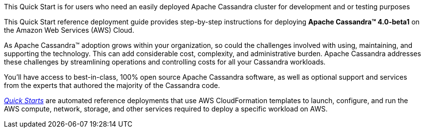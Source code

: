 // Replace the content in <>
// Identify your target audience and explain how/why they would use this Quick Start.
//Avoid borrowing text from third-party websites (copying text from AWS service documentation is fine). Also, avoid marketing-speak, focusing instead on the technical aspect.

This Quick Start is for users who need an easily deployed Apache Cassandra cluster for development and or testing purposes

This Quick Start reference deployment guide provides step-by-step instructions for deploying **Apache Cassandra(TM) 4.0-beta1** on the Amazon Web Services (AWS) Cloud.

As Apache Cassandra™ adoption grows within your organization, so could the challenges involved with using, maintaining, and supporting the technology. This can add considerable cost, complexity, and administrative burden. Apache Cassandra addresses these challenges by streamlining operations and controlling costs for all your Cassandra workloads.

You’ll have access to best-in-class, 100% open source Apache Cassandra software, as well as optional support and services from the experts that authored the majority of the Cassandra code.

https://aws.amazon.com/quickstart/?quickstart-all.q=datastax[_Quick Starts_] are automated reference deployments that use AWS CloudFormation templates to launch, configure, and run the AWS compute, network, storage, and other services required to deploy a specific workload on AWS.
